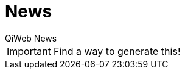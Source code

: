 = News
QiWeb News
:title: QiWeb News
:description: QiWeb News
:keywords: http, web, java, productivity
:toc: right
:toc-title: News

IMPORTANT: Find a way to generate this!
